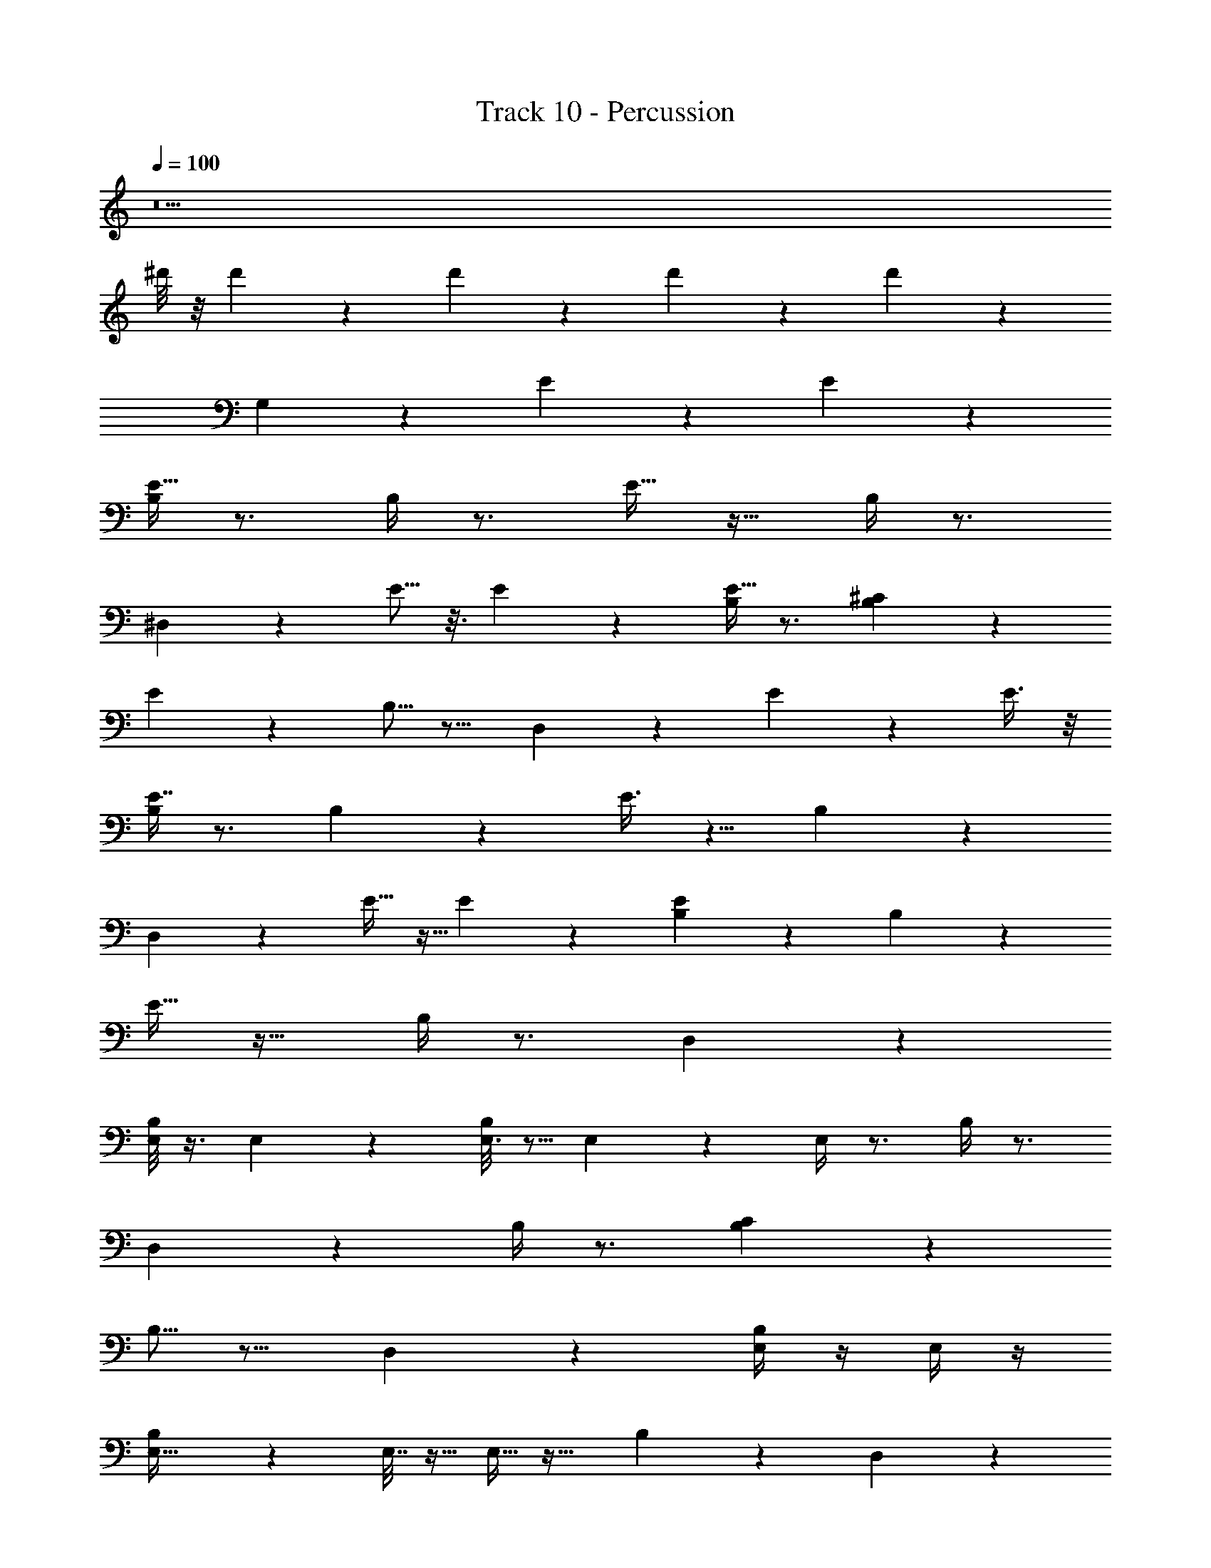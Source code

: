X: 1
T: Track 10 - Percussion
Z: ABC Generated by Starbound Composer v0.8.7
L: 1/4
Q: 1/4=100
K: C
z11 
^d'/8 z/8 d'/14 z5/28 d'/6 z/12 d'3/20 z/10 d'2/9 z79/9 
G,47/28 z37/28 E7/24 z5/24 E7/20 z3/20 
[B,/4E15/32] z3/4 B,/4 z3/4 E15/32 z17/32 B,/4 z3/4 
^D,/6 z5/6 E5/16 z3/16 E3/10 z/5 [B,/4E15/32] z3/4 [B,5/18^C7/24] z13/18 
E2/5 z3/5 B,5/16 z11/16 D,2/9 z7/9 E5/18 z2/9 E3/8 z/8 
[B,/4E7/16] z3/4 B,5/18 z13/18 E3/8 z5/8 B,5/18 z13/18 
D,/6 z5/6 E11/32 z5/32 E5/14 z/7 [B,2/9E3/7] z7/9 B,2/9 z7/9 
E11/32 z21/32 B,/4 z3/4 D,5/28 z51/28 
[E,/8B,/4] z3/8 E,/5 z3/10 [E,3/16B,/4] z5/16 E,2/9 z5/18 E,/4 z3/4 B,/4 z3/4 
D,/6 z11/6 B,/4 z3/4 [B,5/18C7/24] z31/18 
B,5/16 z11/16 D,2/9 z16/9 [B,/4E,/4] z/4 E,/4 z/4 
[B,5/18E,11/32] z2/9 E,7/32 z9/32 E,9/32 z23/32 B,5/18 z13/18 D,/6 z11/6 
B,2/9 z7/9 B,2/9 z16/9 B,/4 z3/4 
[F,5/32D,5/28] z27/32 E7/24 z5/24 E7/20 z3/20 [B,/4E15/32] z3/4 B,/4 z3/4 
E15/32 z17/32 B,/4 z3/4 D,/6 z5/6 E5/16 z3/16 E3/10 z/5 
[B,/4E15/32] z3/4 [B,5/18C7/24] z13/18 E2/5 z3/5 B,5/16 z11/16 
D,2/9 z7/9 E5/18 z2/9 E3/8 z/8 [B,/4E7/16] z3/4 B,5/18 z13/18 
E3/8 z5/8 B,5/18 z13/18 D,/6 z5/6 E11/32 z5/32 E5/14 z/7 
[B,2/9E3/7] z7/9 B,2/9 z7/9 E11/32 z21/32 B,/4 z3/4 
D,5/28 z51/28 [E,/8B,/4] z3/8 E,/5 z3/10 [E,3/16B,/4] z5/16 E,2/9 z5/18 
E,/4 z3/4 B,/4 z3/4 D,/6 z11/6 
B,/4 z3/4 [B,5/18C7/24] z31/18 B,5/16 z11/16 
D,2/9 z16/9 [B,/4E,/4] z/4 E,/4 z/4 [B,5/18E,11/32] z2/9 E,7/32 z9/32 
E,9/32 z23/32 B,5/18 z13/18 D,/6 z11/6 
B,2/9 z7/9 B,2/9 z16/9 B,/4 z3/4 
[F,5/32D,5/28] z59/32 [E,/8B,/4] z3/8 E,/5 z3/10 [E,3/16B,/4] z5/16 E,2/9 z5/18 
E,/4 z3/4 B,/4 z3/4 D,/6 z11/6 
B,/4 z3/4 [B,5/18C7/24] z31/18 B,5/16 z11/16 
D,2/9 z16/9 [B,/4E,/4] z/4 E,/4 z/4 [B,5/18E,11/32] z2/9 E,7/32 z9/32 
E,9/32 z23/32 B,5/18 z13/18 D,/6 z11/6 
B,2/9 z7/9 B,2/9 z16/9 B,/4 z3/4 
[F,5/32D,5/28] z27/32 E7/24 z5/24 E7/20 z3/20 [B,/4E15/32] z3/4 B,/4 z3/4 
E15/32 z17/32 B,/4 z3/4 D,/6 z5/6 E5/16 z3/16 E3/10 z/5 
[B,/4E15/32] z3/4 [B,5/18C7/24] z13/18 E2/5 z3/5 B,5/16 z11/16 
D,2/9 z7/9 E7/24 z5/24 E7/20 z3/20 [B,/4E15/32] z3/4 B,/4 z3/4 
E15/32 z17/32 B,/4 z3/4 D,/6 z5/6 E5/16 z3/16 E3/10 z/5 
[B,/4E15/32] z3/4 [B,5/18C7/24] z13/18 E2/5 z3/5 B,5/16 z11/16 
D,2/9 z7/9 E5/18 z2/9 E3/8 z/8 [B,/4E7/16] z3/4 B,5/18 z13/18 
E3/8 z5/8 B,5/18 z13/18 D,/6 z5/6 E11/32 z5/32 E5/14 z/7 
[B,2/9E3/7] z7/9 B,2/9 z7/9 E11/32 z21/32 B,/4 z3/4 
D,5/28 z23/28 E7/24 z5/24 E7/20 z3/20 [B,/4E15/32] z3/4 B,/4 z3/4 
E15/32 z17/32 B,/4 z3/4 D,/6 z5/6 E5/16 z3/16 E3/10 z/5 
[B,/4E15/32] z3/4 [B,5/18C7/24] z13/18 E2/5 z3/5 B,5/16 z11/16 
D,2/9 z7/9 E5/18 z2/9 E3/8 z/8 [B,/4E7/16] z3/4 B,5/18 z13/18 
E3/8 z5/8 B,5/18 z13/18 D,/6 z5/6 E11/32 z5/32 E5/14 z/7 
[B,2/9E3/7] z7/9 B,2/9 z7/9 E11/32 z21/32 B,/4 z3/4 
D,5/28 z23/28 E7/24 z5/24 E7/20 z3/20 [B,/4E15/32] z3/4 B,/4 z3/4 
E15/32 z17/32 B,/4 z3/4 D,/6 z5/6 E5/16 z3/16 E3/10 z/5 
[B,/4E15/32] z3/4 [B,5/18C7/24] z13/18 E2/5 z3/5 B,5/16 z11/16 
D,2/9 z7/9 E5/18 z2/9 E3/8 z/8 [B,/4E7/16] z3/4 B,5/18 z13/18 
E3/8 z5/8 B,5/18 z13/18 D,/6 z5/6 E11/32 z5/32 E5/14 z/7 
[B,2/9E3/7] z7/9 B,2/9 z7/9 E11/32 z21/32 B,/4 z3/4 
D,5/28 z23/28 E7/24 z5/24 E7/20 z3/20 [B,/4E15/32] z3/4 B,/4 z3/4 
E15/32 z17/32 B,/4 z3/4 D,/6 z5/6 E5/16 z3/16 E3/10 z/5 
[B,/4E15/32] z3/4 [B,5/18C7/24] z13/18 E2/5 z3/5 B,5/16 z11/16 
D,2/9 z7/9 E5/18 z2/9 E3/8 z/8 [B,/4E7/16] z3/4 B,5/18 z13/18 
E3/8 z5/8 B,5/18 z13/18 D,/6 z5/6 E11/32 z5/32 E5/14 z/7 
[B,2/9E3/7] z7/9 B,2/9 z7/9 E11/32 z21/32 B,/4 z3/4 
D,5/28 z1395/28 
[E,/8B,/4] z3/8 E,/5 z3/10 [E,3/16B,/4] z5/16 E,2/9 z5/18 E,/4 z3/4 B,/4 z3/4 
D,/6 z11/6 B,/4 z3/4 [B,5/18C7/24] z31/18 
B,5/16 z11/16 D,2/9 z16/9 [B,/4E,/4] z/4 E,/4 z/4 
[B,5/18E,11/32] z2/9 E,7/32 z9/32 E,9/32 z23/32 B,5/18 z13/18 D,/6 z11/6 
B,2/9 z7/9 B,2/9 z16/9 B,/4 z3/4 
[F,5/32D,5/28] z59/32 [E,/8B,/4] z3/8 E,/5 z3/10 [E,3/16B,/4] z5/16 E,2/9 z5/18 
E,/4 z3/4 B,/4 z3/4 D,/6 z11/6 
B,/4 z3/4 [B,5/18C7/24] z31/18 B,5/16 z11/16 
D,2/9 z16/9 [B,/4E,/4] z/4 E,/4 z/4 [B,5/18E,11/32] z2/9 E,7/32 z9/32 
E,9/32 z23/32 B,5/18 z13/18 D,/6 z11/6 
B,2/9 z7/9 B,2/9 z16/9 B,/4 z3/4 
[F,5/32D,5/28] z27/32 E7/24 z5/24 E7/20 z3/20 [B,/4E15/32] z3/4 B,/4 z3/4 
E15/32 z17/32 B,/4 z3/4 D,/6 z5/6 E5/16 z3/16 E3/10 z/5 
[B,/4E15/32] z3/4 [B,5/18C7/24] z13/18 [E2/5G,71/8] z3/5 B,5/16 z11/16 
D,2/9 
